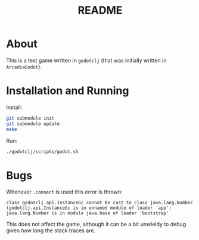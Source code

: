 #+TITLE: README

* About
This is a test game written in ~godotclj~ (that was initially written in ~ArcadiaGodot~).

* Installation and Running
Install:
#+begin_src bash
git submodule init
git submodule update
make
#+end_src

Run:
#+begin_src bash
./godotclj/scripts/godot.sh
#+end_src
* Bugs
Whenever ~.connect~ is used this error is thrown:
#+begin_src
class godotclj.api.InstanceGc cannot be cast to class java.lang.Number (godotclj.api.InstanceGc is in unnamed module of loader 'app'; java.lang.Number is in module java.base of loader 'bootstrap'
#+end_src

This does not affect the game, although it can be a bit unwieldy to debug given how long the stack traces are.
